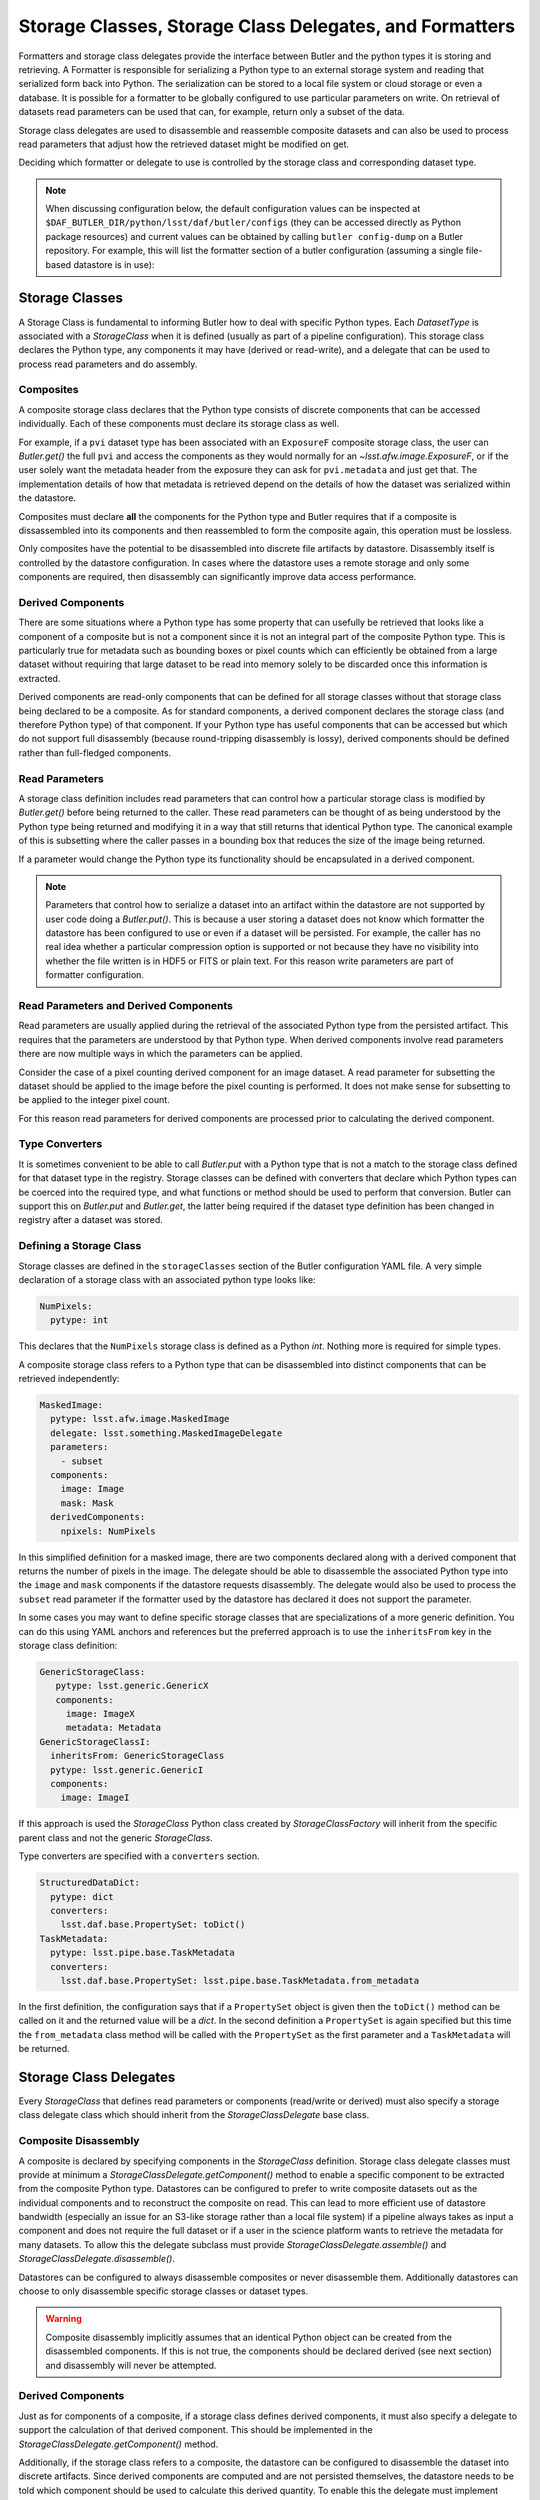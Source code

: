 .. _daf_butler_storageclass_formatters_delegates:

########################################################
Storage Classes, Storage Class Delegates, and Formatters
########################################################

.. py:currentmodule:: lsst.daf.butler

Formatters and storage class delegates provide the interface between Butler and the python types it is storing and retrieving.
A Formatter is responsible for serializing a Python type to an external storage system and reading that serialized form back into Python.
The serialization can be stored to a local file system or cloud storage or even a database.
It is possible for a formatter to be globally configured to use particular parameters on write.
On retrieval of datasets read parameters can be used that can, for example, return only a subset of the data.

Storage class delegates are used to disassemble and reassemble composite datasets and can also be used to process read parameters that adjust how the retrieved dataset might be modified on get.

Deciding which formatter or delegate to use is controlled by the storage class and corresponding dataset type.

.. note::

  When discussing configuration below, the default configuration values can be inspected at ``$DAF_BUTLER_DIR/python/lsst/daf/butler/configs`` (they can be accessed directly as Python package resources) and current values can be obtained by calling ``butler config-dump`` on a Butler repository.
  For example, this will list the formatter section of a butler configuration (assuming a single file-based datastore is in use):

  .. prompt:: bash

     butler config-dump --subset .datastore.formatters ./repo-dir

.. _daf_butler_storage_classes:

Storage Classes
===============

A Storage Class is fundamental to informing Butler how to deal with specific Python types.
Each `DatasetType` is associated with a `StorageClass` when it is defined (usually as part of a pipeline configuration).
This storage class declares the Python type, any components it may have (derived or read-write), and a delegate that can be used to process read parameters and do assembly.

Composites
^^^^^^^^^^

A composite storage class declares that the Python type consists of discrete components that can be accessed individually.
Each of these components must declare its storage class as well.

For example, if a ``pvi`` dataset type has been associated with an ``ExposureF`` composite storage class, the user can `Butler.get()` the full ``pvi`` and access the components as they would normally for an `~lsst.afw.image.ExposureF`, or if the user solely want the metadata header from the exposure they can ask for ``pvi.metadata`` and just get that.
The implementation details of how that metadata is retrieved depend on the details of how the dataset was serialized within the datastore.

Composites must declare **all** the components for the Python type and Butler requires that if a composite is dissassembled into its components and then reassembled to form the composite again, this operation must be lossless.

Only composites have the potential to be disassembled into discrete file artifacts by datastore.
Disassembly itself is controlled by the datastore configuration.
In cases where the datastore uses a remote storage and only some components are required, then disassembly can significantly improve data access performance.

Derived Components
^^^^^^^^^^^^^^^^^^

There are some situations where a Python type has some property that can usefully be retrieved that looks like a component of a composite but is not a component since it is not an integral part of the composite Python type.
This is particularly true for metadata such as bounding boxes or pixel counts which can efficiently be obtained from a large dataset without requiring that large dataset to be read into memory solely to be discarded once this information is extracted.

Derived components are read-only components that can be defined for all storage classes without that storage class being declared to be a composite.
As for standard components, a derived component declares the storage class (and therefore Python type) of that component.
If your Python type has useful components that can be accessed but which do not support full disassembly (because round-tripping disassembly is lossy), derived components should be defined rather than full-fledged components.

Read Parameters
^^^^^^^^^^^^^^^

A storage class definition includes read parameters that can control how a particular storage class is modified by `Butler.get()` before being returned to the caller.
These read parameters can be thought of as being understood by the Python type being returned and modifying it in a way that still returns that identical Python type.
The canonical example of this is subsetting where the caller passes in a bounding box that reduces the size of the image being returned.

If a parameter would change the Python type its functionality should be encapsulated in a derived component.

.. note::

  Parameters that control how to serialize a dataset into an artifact within the datastore are not supported by user code doing a `Butler.put()`.
  This is because a user storing a dataset does not know which formatter the datastore has been configured to use or even if a dataset will be persisted.
  For example, the caller has no real idea whether a particular compression option is supported or not because they have no visibility into whether the file written is in HDF5 or FITS or plain text.
  For this reason write parameters are part of formatter configuration.

Read Parameters and Derived Components
^^^^^^^^^^^^^^^^^^^^^^^^^^^^^^^^^^^^^^

Read parameters are usually applied during the retrieval of the associated Python type from the persisted artifact.
This requires that the parameters are understood by that Python type.
When derived components involve read parameters there are now multiple ways in which the parameters can be applied.

Consider the case of a pixel counting derived component for an image dataset.
A read parameter for subsetting the dataset should be applied to the image before the pixel counting is performed.
It does not make sense for subsetting to be applied to the integer pixel count.

For this reason read parameters for derived components are processed prior to calculating the derived component.

Type Converters
^^^^^^^^^^^^^^^

It is sometimes convenient to be able to call `Butler.put` with a Python type that is not a match to the storage class defined for that dataset type in the registry.
Storage classes can be defined with converters that declare which Python types can be coerced into the required type, and what functions or method should be used to perform that conversion.
Butler can support this on `Butler.put` and `Butler.get`, the latter being required if the dataset type definition has been changed in registry after a dataset was stored.

Defining a Storage Class
^^^^^^^^^^^^^^^^^^^^^^^^

Storage classes are defined in the ``storageClasses`` section of the Butler configuration YAML file.
A very simple declaration of a storage class with an associated python type looks like:

.. code-block:: yaml

   NumPixels:
     pytype: int

This declares that the ``NumPixels`` storage class is defined as a Python `int`.
Nothing more is required for simple types.

A composite storage class refers to a Python type that can be disassembled into distinct components that can be retrieved independently:

.. code-block:: yaml

  MaskedImage:
    pytype: lsst.afw.image.MaskedImage
    delegate: lsst.something.MaskedImageDelegate
    parameters:
      - subset
    components:
      image: Image
      mask: Mask
    derivedComponents:
      npixels: NumPixels

In this simplified definition for a masked image, there are two components declared along with a derived component that returns the number of pixels in the image.
The delegate should be able to disassemble the associated Python type into the ``image`` and ``mask`` components if the datastore requests disassembly.
The delegate would also be used to process the ``subset`` read parameter if the formatter used by the datastore has declared it does not support the parameter.

In some cases you may want to define specific storage classes that are specializations of a more generic definition.
You can do this using YAML anchors and references but the preferred approach is to use the ``inheritsFrom`` key in the storage class definition:

.. code-block:: yaml

   GenericStorageClass:
      pytype: lsst.generic.GenericX
      components:
        image: ImageX
        metadata: Metadata
   GenericStorageClassI:
     inheritsFrom: GenericStorageClass
     pytype: lsst.generic.GenericI
     components:
       image: ImageI

If this approach is used the `StorageClass` Python class created by `StorageClassFactory` will inherit from the specific parent class and not the generic `StorageClass`.

Type converters are specified with a ``converters`` section.

.. code-block:: yaml

    StructuredDataDict:
      pytype: dict
      converters:
        lsst.daf.base.PropertySet: toDict()
    TaskMetadata:
      pytype: lsst.pipe.base.TaskMetadata
      converters:
        lsst.daf.base.PropertySet: lsst.pipe.base.TaskMetadata.from_metadata

In the first definition, the configuration says that if a ``PropertySet`` object is given then the ``toDict()`` method can be called on it and the returned value will be a `dict`.
In the second definition a ``PropertySet`` is again specified but this time the ``from_metadata`` class method will be called with the ``PropertySet`` as the first parameter and a ``TaskMetadata`` will be returned.

Storage Class Delegates
=======================

Every `StorageClass` that defines read parameters or components (read/write or derived) must also specify a storage class delegate class which should inherit from the `StorageClassDelegate` base class.

Composite Disassembly
^^^^^^^^^^^^^^^^^^^^^

A composite is declared by specifying components in the `StorageClass` definition.
Storage class delegate classes must provide at minimum a `StorageClassDelegate.getComponent()` method to enable a specific component to be extracted from the composite Python type.
Datastores can be configured to prefer to write composite datasets out as the individual components and to reconstruct the composite on read.
This can lead to more efficient use of datastore bandwidth (especially an issue for an S3-like storage rather than a local file system) if a pipeline always takes as input a component and does not require the full dataset or if a user in the science platform wants to retrieve the metadata for many datasets.
To allow this the delegate subclass must provide `StorageClassDelegate.assemble()` and `StorageClassDelegate.disassemble()`.

Datastores can be configured to always disassemble composites or never disassemble them.
Additionally datastores can choose to only disassemble specific storage classes or dataset types.

.. warning::

  Composite disassembly implicitly assumes that an identical Python object can be created from the disassembled components.
  If this is not true, the components should be declared derived (see next section) and disassembly will never be attempted.

Derived Components
^^^^^^^^^^^^^^^^^^

Just as for components of a composite, if a storage class defines derived components, it must also specify a delegate to support the calculation of that derived component.
This should be implemented in the `StorageClassDelegate.getComponent()` method.

Additionally, if the storage class refers to a composite, the datastore can be configured to disassemble the dataset into discrete artifacts.
Since derived components are computed and are not persisted themselves, the datastore needs to be told which component should be used to calculate this derived quantity.
To enable this the delegate must implement `StorageClassDelegate.selectResponsibleComponent()`.
This method is given the name of the derived component and a list of all available persisted components and must return one and only one relevant component.
The datastore will then make a component request to the `~lsst.daf.butler.Formatter` associated with that component.

.. note::

  All delegates must support read/write components and derived components in the `StorageClassDelegate.getComponent()` implementation method.
  As a corollary, all storage classes using components must specify a delegate.

.. note::

   A component returned by `~StorageClassDelegate.selectResponsibleComponent()` may require a custom formatter, to support the derived component, even if it otherwise would not.

Read Parameters
^^^^^^^^^^^^^^^

Read parameters are used to adjust what is returned by the `Butler.get()` call but there is a requirement that whatever those read parameters do to modify the `Butler.get()` the Python type returned must match the type associated with the `Butler.StorageClass` associated with the `Butler.DatasetType`.
For example this means that a read parameter that subsets an image is valid because the type returned would still be an image.

If read parameters are defined then a `StorageClassDelegate.handleParameters()` method must be defined that understands how to apply these parameters to the Python object and should return a modified copy.
This method must be written even if a `Formatter` is to be used.
There are two reasons for this; firstly, there is no guarantee that a particular formatter implementation will understand the parameter (and no requirement for that to be the case), and secondly there is no guarantee that a formatter will be involved in retrieval of the dataset.
In-memory datastores never involve a file artifact so whilst composite disassembly is never an issue, a delegate must at least provide the parameter handler to allow the user to configure such a datastore.

For derived components parameters are handled by the composite component prior to deriving the derived component.
The delegate `StorageClassDelegate.handleParameters()` method will only be called in this situation if no formatter is used (such as with an in-memory datastore).

Formatters
==========

Formatters are responsible for serializing a Python type to a storage system and for reconstructing the Python type from the serialized form.
A formatter has to implement at minimum a `Formatter.read()` method and a `Formatter.write()` method.
The ``write()`` method takes a Python object and serializes it somewhere and the ``read()`` method is optionally given a component name and returns the matching Python object.
Details of where the artifact may be located within the datastore are passed to the constructor by the datastore as a `FileDescriptor` instance.

.. warning::

  The formatter system has only been used to write datasets to files or to bytes that would be written to a file.
  The interface may evolve as other types of datastore become available and make use of the formatter system.
  The interface is being reassessed on :jira:`DM-26658`.

When ingesting files from external sources formatters are associated with each incoming file but these formatters are only required to support a `Formatter.read()` method.
They must though declare all the file extensions that they can support.
This allows the datastore to ensure that the image being ingested has not obviously been associated with a formatter that does not recognize it.

In the current implementation that is focussed entirely on external files in datastores, the location of the serialized data is available to the formatter using the `Formatter.fileDescriptor` property.
This `FileDescriptor` property makes the file location available as a `Location` and also gives access to read parameters supplied by the caller and also defines the `StorageClass` of the dataset being written.
On read the the storage class used to read the file can be different from the storage class expected to be returned by `Datastore`.
This happens if a composite was written but a component from that composite is being read.

File Extensions
^^^^^^^^^^^^^^^

Each formatter that reads or writes a file must declare the file extensions that it supports.
For a formatter that supports a single extension this is most easily achieved by setting the class property `Formatter.extension` to that extension.
In some scenarios a formatter might support multiple formats that are controlled by write parameters.
In this case the formatter should assign a frozen set to the `Formatter.supportedExtensions` class property.
It is then required that the class implements an instance property for ``extension`` that returns the extension that will be used by this formatter for writing the current dataset.

File vs Bytes
^^^^^^^^^^^^^

Some datastores can stream bytes from remote storage systems and do not require that a local file is created before the Python object can be created.
To support this use case an implementer can implement `Formatter.fromBytes()` for reading in from a datastore and `Formatter.toBytes()` for serializing to a datastore.
If a formatter raises `NotImplementedError` when these byte-like methods are called the datastore will default to using the `Formatter.read()` and `Formatter.write()` methods making use of local temporary files.

.. warning::

  This interface has some rough edges since it is not yet possible for the formatter to optionally support bytes directly based on the amount of data involved.
  Even though bytes may be more efficient for small or medium-sized datasets, in some cases with significant datasets the memory overhead of multiple copies may be excessive and a temporary file would be more prudent.
  Neither datastore nor the formatter can opt out of using bytes on a per-dataset basis.

FileFormatter Subclass
^^^^^^^^^^^^^^^^^^^^^^

For many file-based formatter implementations a subclass of `Formatter` can be used that has a much simplified interface.
`~formatters.file.FileFormatter` allows a formatter implementation to be written using two methods: `~formatters.file.FileFormatter._readFile()` takes a local path to the file system and the expected Python type, and `~formatters.file.FileFormatter._writeFile()` takes the in-memory object to be serialized.

Composites are not handled by `~formatters.file.FileFormatter`.

.. note::

   The design of this class hierarchy will be reassessed in :jira:`DM-26658`.

Write Parameters
^^^^^^^^^^^^^^^^

Datastores can be configured to specify parameters that can control how a formatter serializes a Python object.
These configuration parameters are not available to `Butler` users as part of `Butler.put` since the user does not know how a datastore is configured or which formatter will be used for a particular `DatasetType`.

When datastore instantiates the `Formatter` the relevant write parameters are supplied.
These write parameters can be accessed when the data are written and they can control any aspect of the write.
The only caveat is that the `Formatter.read` method must be able to read the resulting file without having to know which write parameters were used to create it.
The `Formatter.read` method can look at the file extension and file metadata but it will not have the write parameters supplied to it by datastore.

Write Recipes
^^^^^^^^^^^^^

Sometimes you would like a formatter to be configured in the same way for all dataset types that use it but the configuration is very detailed.
An example of this is the configuration of data compression parameters for FITS files.
Rather than require that every formatter is explicitly configured with this detail, we have the concept of named write recipes.
Write recipes have their own configuration section and are associated with a specific formatter class and contain named collections of parameters.
The write parameters can then specify one of the named recipes by name.

If write recipes are used the formatter should implement a `Formatter.validateWriteRecipes` method.
This method not only checks that the parameters are reasonable, it can also update the parameters with default values to make them self-consistent.

Configuring Formatters
^^^^^^^^^^^^^^^^^^^^^^

Formatter configuration matches on dataset type, storage class, or data ID as described in :ref:`daf_butler-config-lookups` and is present in the ``formatters`` section of the datastore YAML configuration.
The simplest configuration maps one of these keys to a fully-qualified python formatter class.
For example:

.. code-block:: yaml

   Defects: lsst.obs.base.formatters.fitsGeneric.FitsGenericFormatter
   Exposure: lsst.obs.base.formatters.fitsExposure.FitsExposureFormatter

Here we have two storage classes and they each point to a different formatter.

If a particular entry needs write parameters they can be defined by expanding the hierarchy:

.. code-block:: yaml

  Packages:
    formatter: lsst.obs.base.formatters.packages.PackagesFormatter
    parameters:
      format: yaml

Here the ``Packages`` storage class is associated with a formatter and the write parameters define one ``format`` option.

Sometimes it is required that every usage of a specific formatter should be configured in a uniform way.
This can be done using the magic ``default`` entry:

.. code-block:: yaml

  default:
    lsst.obs.base.formatters.fitsExposure.FitsExposureFormatter:
      # default is the default recipe regardless but this demonstrates
      # how to specify a default write parameter
      recipe: lossless

Here we are declaring that every write using the ``FitsExposureFormatter`` should by default be configured to use the ``lossless`` compression write recipe (the ``recipe`` parameter here is not special, but is understood by the formatter to mean a key into the write recipes configurations).
Parameters associated with a specific entry will be merged with the defaults.
This can allow lossless compression by default but allow specific dataset types to use lossy compression.

Write recipes also get their own magic key at the top level:

.. code-block:: yaml

  write_recipes:
    lsst.obs.base.formatters.fitsExposure.FitsExposureFormatter:
      recipe1:
        ...
      recipe2:
        ...

The write recipes are also grouped by formatter class and the ``...`` represent arbitrary yaml configuration associated with label ``recipe1`` and ``recipe2``.
